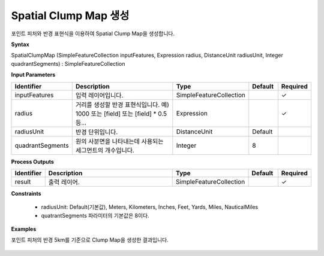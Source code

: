 .. _spatialclumpmap:

Spatial Clump Map 생성
============================================================

포인트 피처와 반경 표현식을 이용하여 Spatial Clump Map을 생성합니다.

**Syntax**

SpatialClumpMap (SimpleFeatureCollection inputFeatures, Expression radius, DistanceUnit radiusUnit, Integer quadrantSegments) : SimpleFeatureCollection

**Input Parameters**

.. list-table::
   :widths: 10 50 20 10 10

   * - **Identifier**
     - **Description**
     - **Type**
     - **Default**
     - **Required**

   * - inputFeatures
     - 입력 레이어입니다.
     - SimpleFeatureCollection
     -
     - ✓

   * - radius
     - 거리를 생성할 반경 표현식입니다. 예) 1000 또는 [field] 또는 [field] * 0.5 등...
     - Expression
     -
     - ✓

   * - radiusUnit
     - 반경 단위입니다.
     - DistanceUnit
     - Default
     -

   * - quadrantSegments
     - 원의 사분면을 나타내는데 사용되는 세그먼트의 개수입니다.
     - Integer
     - 8
     -

**Process Outputs**

.. list-table::
   :widths: 10 50 20 10 10

   * - **Identifier**
     - **Description**
     - **Type**
     - **Default**
     - **Required**

   * - result
     - 출력 레이어.
     - SimpleFeatureCollection
     -
     - ✓

**Constraints**

 - radiusUnit: Default(기본값), Meters, Kilometers, Inches, Feet, Yards, Miles, NauticalMiles
 - quatrantSegments 파라미터의 기본값은 8이다.

**Examples**

포인트 피처의 반경 5km를 기준으로 Clump Map을 생성한 결과입니다.

  .. image:: images/spatialclumpmap.png
